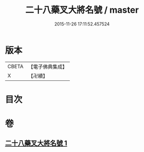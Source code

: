 #+TITLE: 二十八藥叉大將名號 / master
#+DATE: 2015-11-26 17:11:52.457524
* 版本
 |     CBETA|【電子佛典集成】|
 |         X|【卍續】    |

* 目次
* 卷
** [[file:KR6j0652_001.txt][二十八藥叉大將名號 1]]
